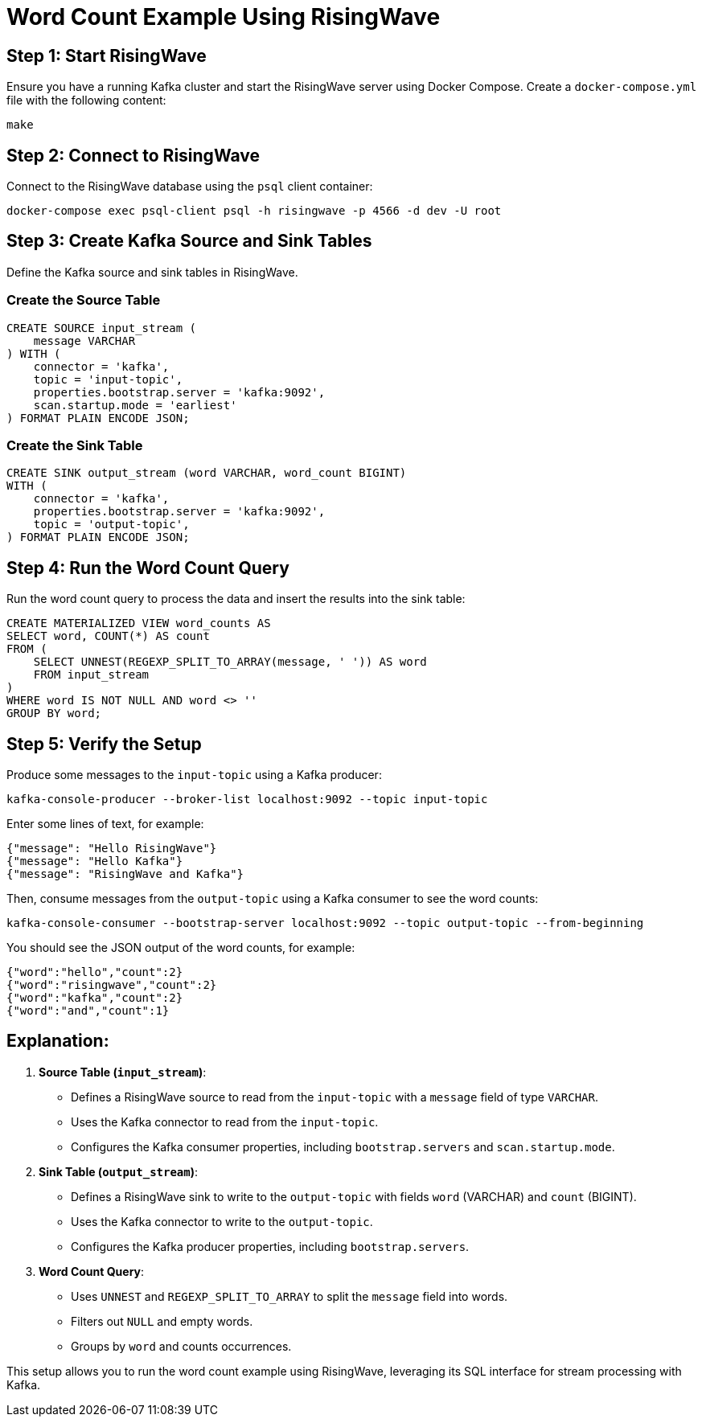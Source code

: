 = Word Count Example Using RisingWave

== Step 1: Start RisingWave

Ensure you have a running Kafka cluster and start the RisingWave server using Docker Compose. Create a `docker-compose.yml` file with the following content:

[source,sh]
----
make
----

== Step 2: Connect to RisingWave

Connect to the RisingWave database using the `psql` client container:

[source,sh]
----
docker-compose exec psql-client psql -h risingwave -p 4566 -d dev -U root
----

== Step 3: Create Kafka Source and Sink Tables

Define the Kafka source and sink tables in RisingWave.

=== Create the Source Table

[source,sql]
----
CREATE SOURCE input_stream (
    message VARCHAR
) WITH (
    connector = 'kafka',
    topic = 'input-topic',
    properties.bootstrap.server = 'kafka:9092',
    scan.startup.mode = 'earliest'
) FORMAT PLAIN ENCODE JSON;
----

=== Create the Sink Table

[source,sql]
----
CREATE SINK output_stream (word VARCHAR, word_count BIGINT) 
WITH (
    connector = 'kafka',
    properties.bootstrap.server = 'kafka:9092',
    topic = 'output-topic',
) FORMAT PLAIN ENCODE JSON;
----

== Step 4: Run the Word Count Query

Run the word count query to process the data and insert the results into the sink table:

[source,sql]
----
CREATE MATERIALIZED VIEW word_counts AS
SELECT word, COUNT(*) AS count
FROM (
    SELECT UNNEST(REGEXP_SPLIT_TO_ARRAY(message, ' ')) AS word
    FROM input_stream
)
WHERE word IS NOT NULL AND word <> ''
GROUP BY word;
----

== Step 5: Verify the Setup

Produce some messages to the `input-topic` using a Kafka producer:

[source,sh]
----
kafka-console-producer --broker-list localhost:9092 --topic input-topic
----

Enter some lines of text, for example:

[source,text]
----
{"message": "Hello RisingWave"}
{"message": "Hello Kafka"}
{"message": "RisingWave and Kafka"}
----

Then, consume messages from the `output-topic` using a Kafka consumer to see the word counts:

[source,sh]
----
kafka-console-consumer --bootstrap-server localhost:9092 --topic output-topic --from-beginning
----

You should see the JSON output of the word counts, for example:

[source,json]
----
{"word":"hello","count":2}
{"word":"risingwave","count":2}
{"word":"kafka","count":2}
{"word":"and","count":1}
----

== Explanation:

1. **Source Table (`input_stream`)**:
- Defines a RisingWave source to read from the `input-topic` with a `message` field of type `VARCHAR`.
- Uses the Kafka connector to read from the `input-topic`.
- Configures the Kafka consumer properties, including `bootstrap.servers` and `scan.startup.mode`.

2. **Sink Table (`output_stream`)**:
- Defines a RisingWave sink to write to the `output-topic` with fields `word` (VARCHAR) and `count` (BIGINT).
- Uses the Kafka connector to write to the `output-topic`.
- Configures the Kafka producer properties, including `bootstrap.servers`.

3. **Word Count Query**:
- Uses `UNNEST` and `REGEXP_SPLIT_TO_ARRAY` to split the `message` field into words.
- Filters out `NULL` and empty words.
- Groups by `word` and counts occurrences.

This setup allows you to run the word count example using RisingWave, leveraging its SQL interface for stream processing with Kafka.